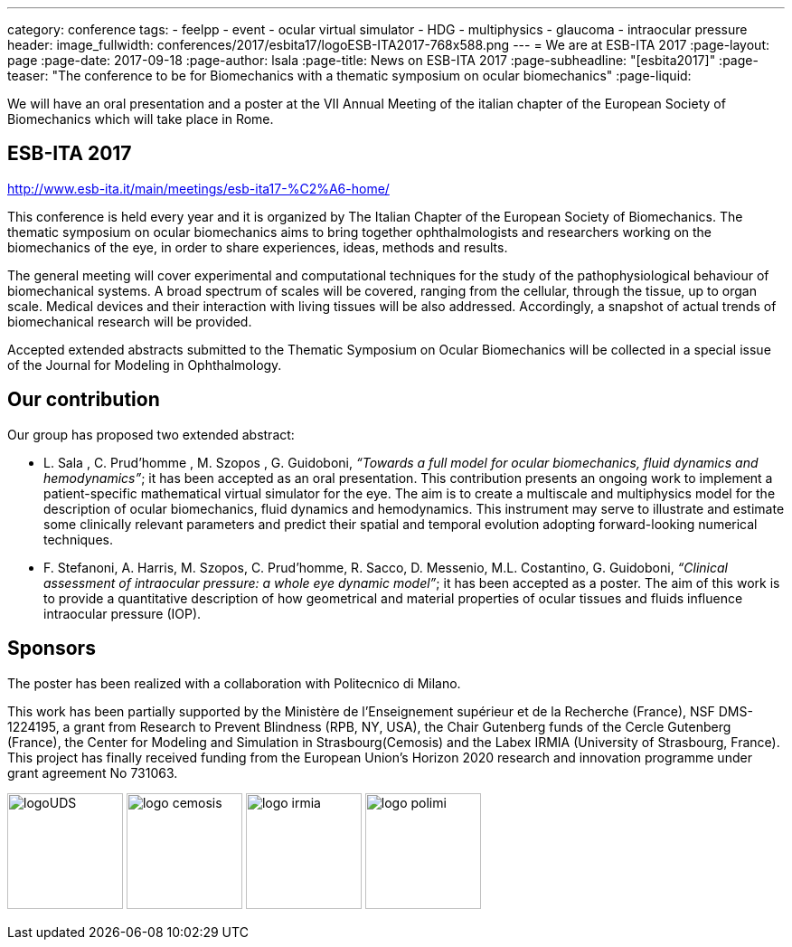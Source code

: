 ---
category: conference
tags:
  - feelpp
  - event
  - ocular virtual simulator
  - HDG
  - multiphysics
  - glaucoma
  - intraocular pressure
header:
  image_fullwidth:  conferences/2017/esbita17/logoESB-ITA2017-768x588.png
---
= We are at ESB-ITA 2017
:page-layout: page
:page-date: 2017-09-18
:page-author: lsala
:page-title:  News on ESB-ITA 2017
:page-subheadline:  "[esbita2017]"
:page-teaser: "The conference to be for Biomechanics with a thematic symposium on ocular biomechanics"
:page-liquid:

We will have an oral presentation and a poster at the VII Annual Meeting of the italian chapter 
of the European Society of Biomechanics which will take place in Rome.

== ESB-ITA 2017

http://www.esb-ita.it/main/meetings/esb-ita17-%C2%A6-home/

This conference is held every year and it is organized by The Italian Chapter of the European Society of Biomechanics.
The thematic symposium on ocular biomechanics aims to bring together ophthalmologists and researchers working on the 
biomechanics of the eye, in order to share experiences, ideas, methods and results.

The general meeting will cover experimental and computational techniques for the study of the pathophysiological behaviour of biomechanical systems. 
A broad spectrum of scales will be covered, ranging from the cellular, through the tissue, up to organ scale. 
Medical devices and their interaction with living tissues will be also addressed. 
Accordingly, a snapshot of actual trends of biomechanical research will be provided.

Accepted extended abstracts submitted to the Thematic Symposium on Ocular Biomechanics will be collected in a special issue of the 
Journal for Modeling in Ophthalmology.


== Our contribution

Our group has proposed two extended abstract:

* [.underline]#L. Sala# , C. Prud’homme , M. Szopos , G. Guidoboni, __“Towards a full model for ocular biomechanics, fluid dynamics and hemodynamics”__; it has been accepted 
as an oral presentation. 
This contribution presents an ongoing work to implement a patient-specific mathematical virtual simulator for the eye. 
The aim is to create a multiscale and multiphysics model for the description of ocular biomechanics, fluid dynamics and hemodynamics. 
This instrument may serve to illustrate and estimate some clinically relevant parameters and predict their spatial and temporal evolution adopting forward-looking
numerical techniques.

* [.underline]#F. Stefanoni#, A. Harris, M. Szopos, C. Prud’homme, R. Sacco, D. Messenio, M.L. Costantino, G. Guidoboni, 
__“Clinical assessment of intraocular pressure: a whole eye dynamic model”__; it has been accepted as a poster.
The aim of this work is to provide a quantitative description of how geometrical and material properties of ocular tissues and fluids 
influence intraocular pressure (IOP).

== Sponsors


The poster has been realized with a collaboration with Politecnico di Milano.

This work has been partially supported by the Ministère de l'Enseignement supérieur et de la Recherche (France), NSF DMS-1224195, 
a grant from Research to Prevent Blindness (RPB, NY, USA), the Chair Gutenberg funds of the Cercle Gutenberg (France), the Center for Modeling and Simulation
in Strasbourg(Cemosis) and the Labex IRMIA (University of Strasbourg, France). 
This project has finally received funding from the European Union’s Horizon 2020 research and innovation programme under grant agreement No 731063.

image:logos/logoUDS.png[height="128"]
image:logos/logo_cemosis.png[height="128"] 
image:logos/logo_irmia.png[height="128"] 
image:logos/logo_polimi.png[height="128"]


